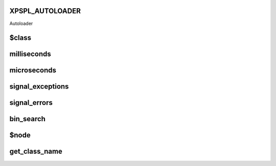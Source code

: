 .. /utils.php generated using docpx on 01/16/13 03:03am


XPSPL_AUTOLOADER
================

Autoloader

$class
======

.. function:: $class()



milliseconds
============

.. function:: milliseconds()


    Returns the current time since epox in milliseconds.

    :rtype: integer 



microseconds
============

.. function:: microseconds()


    Returns the current time since epox in microseonds.

    :rtype: integer 



signal_exceptions
=================

.. function:: signal_exceptions($exception)


    Transforms PHP exceptions into a signal.
    
    The signal fired is \XPSPL\processor\Signal::GLOBAL_EXCEPTION

    :param object $exception: \Exception

    :rtype: void 



signal_errors
=============

.. function:: signal_errors($errno, $errstr, $errfile, $errline)


    Transforms PHP errors into a signal.
    
    The signal fired is \XPSPL\processor\Signal::GLOBAL_ERROR

    :param int $errno: 
    :param string $errstr: 
    :param string $errfile: 
    :param int $errline: 

    :rtype: void 



bin_search
==========

.. function:: bin_search($needle, $haystack, [$compare = false])


    Performs a binary search for the given node returning the index.
    
    Logic:
    
    0 - Match
    > 0 - Move backwards
    < 0 - Move forwards

    :param mixed $needle: Needle
    :param array $haystack: Hackstack
    :param closure $compare: Comparison function

    :rtype: null|integer index, null locate failure



$node
=====

.. function:: $node()



get_class_name
==============

.. function:: get_class_name([$object = false])


    Returns the name of a class using get_class with the namespaces stripped.
    This will not work inside a class scope as get_class() a workaround for
    that is using get_class_name(get_class());

    :param object|string $object: Object or Class Name to retrieve name

    :rtype: string Name of class with namespaces stripped



